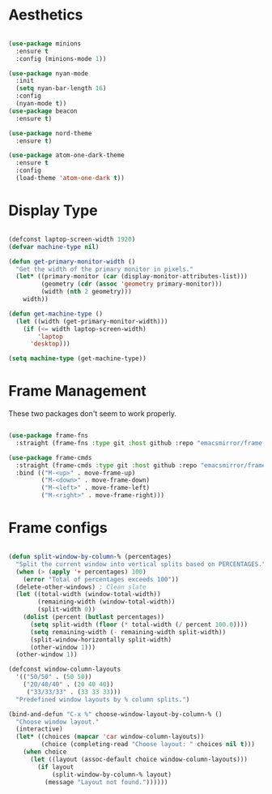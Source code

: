 * Aesthetics
#+begin_src emacs-lisp

(use-package minions
  :ensure t
  :config (minions-mode 1))

(use-package nyan-mode
  :init
  (setq nyan-bar-length 16)
  :config
  (nyan-mode t))
(use-package beacon
  :ensure t)

(use-package nord-theme
  :ensure t)

(use-package atom-one-dark-theme
  :ensure t
  :config
  (load-theme 'atom-one-dark t))

#+end_src

* Display Type
#+begin_src emacs-lisp

(defconst laptop-screen-width 1920)
(defvar machine-type nil)

(defun get-primary-monitor-width ()
  "Get the width of the primary monitor in pixels."
  (let* ((primary-monitor (car (display-monitor-attributes-list)))
         (geometry (cdr (assoc 'geometry primary-monitor)))
         (width (nth 2 geometry)))
    width))

(defun get-machine-type ()
  (let ((width (get-primary-monitor-width)))
    (if (<= width laptop-screen-width)
        'laptop
      'desktop)))

(setq machine-type (get-machine-type))

#+end_src

* Frame Management
These two packages don't seem to work properly.
 
#+begin_src emacs-lisp

(use-package frame-fns
  :straight (frame-fns :type git :host github :repo "emacsmirror/frame-fns"))

(use-package frame-cmds
  :straight (frame-cmds :type git :host github :repo "emacsmirror/frame-cmds")
  :bind (("M-<up>" . move-frame-up)
         ("M-<down>" . move-frame-down)
         ("M-<left>" . move-frame-left)
         ("M-<right>" . move-frame-right)))

#+end_src

* Frame configs
#+begin_src emacs-lisp

(defun split-window-by-column-% (percentages)
  "Split the current window into vertical splits based on PERCENTAGES."
  (when (> (apply '+ percentages) 100)
    (error "Total of percentages exceeds 100"))
  (delete-other-windows) ; Clean slate
  (let ((total-width (window-total-width))
        (remaining-width (window-total-width))
        (split-width 0))
    (dolist (percent (butlast percentages))
      (setq split-width (floor (* total-width (/ percent 100.0))))
      (setq remaining-width (- remaining-width split-width))
      (split-window-horizontally split-width)
      (other-window 1)))
  (other-window 1))

(defconst window-column-layouts
  '(("50/50" . (50 50))
    ("20/40/40" . (20 40 40))
     ("33/33/33" . (33 33 33)))
  "Predefined window layouts by % column splits.")

(bind-and-defun "C-x %" choose-window-layout-by-column-% ()
  "Choose window layout."
  (interactive)
  (let* ((choices (mapcar 'car window-column-layouts))
         (choice (completing-read "Choose layout: " choices nil t)))
    (when choice
      (let ((layout (assoc-default choice window-column-layouts)))
        (if layout
            (split-window-by-column-% layout)
          (message "Layout not found."))))))

#+end_src
